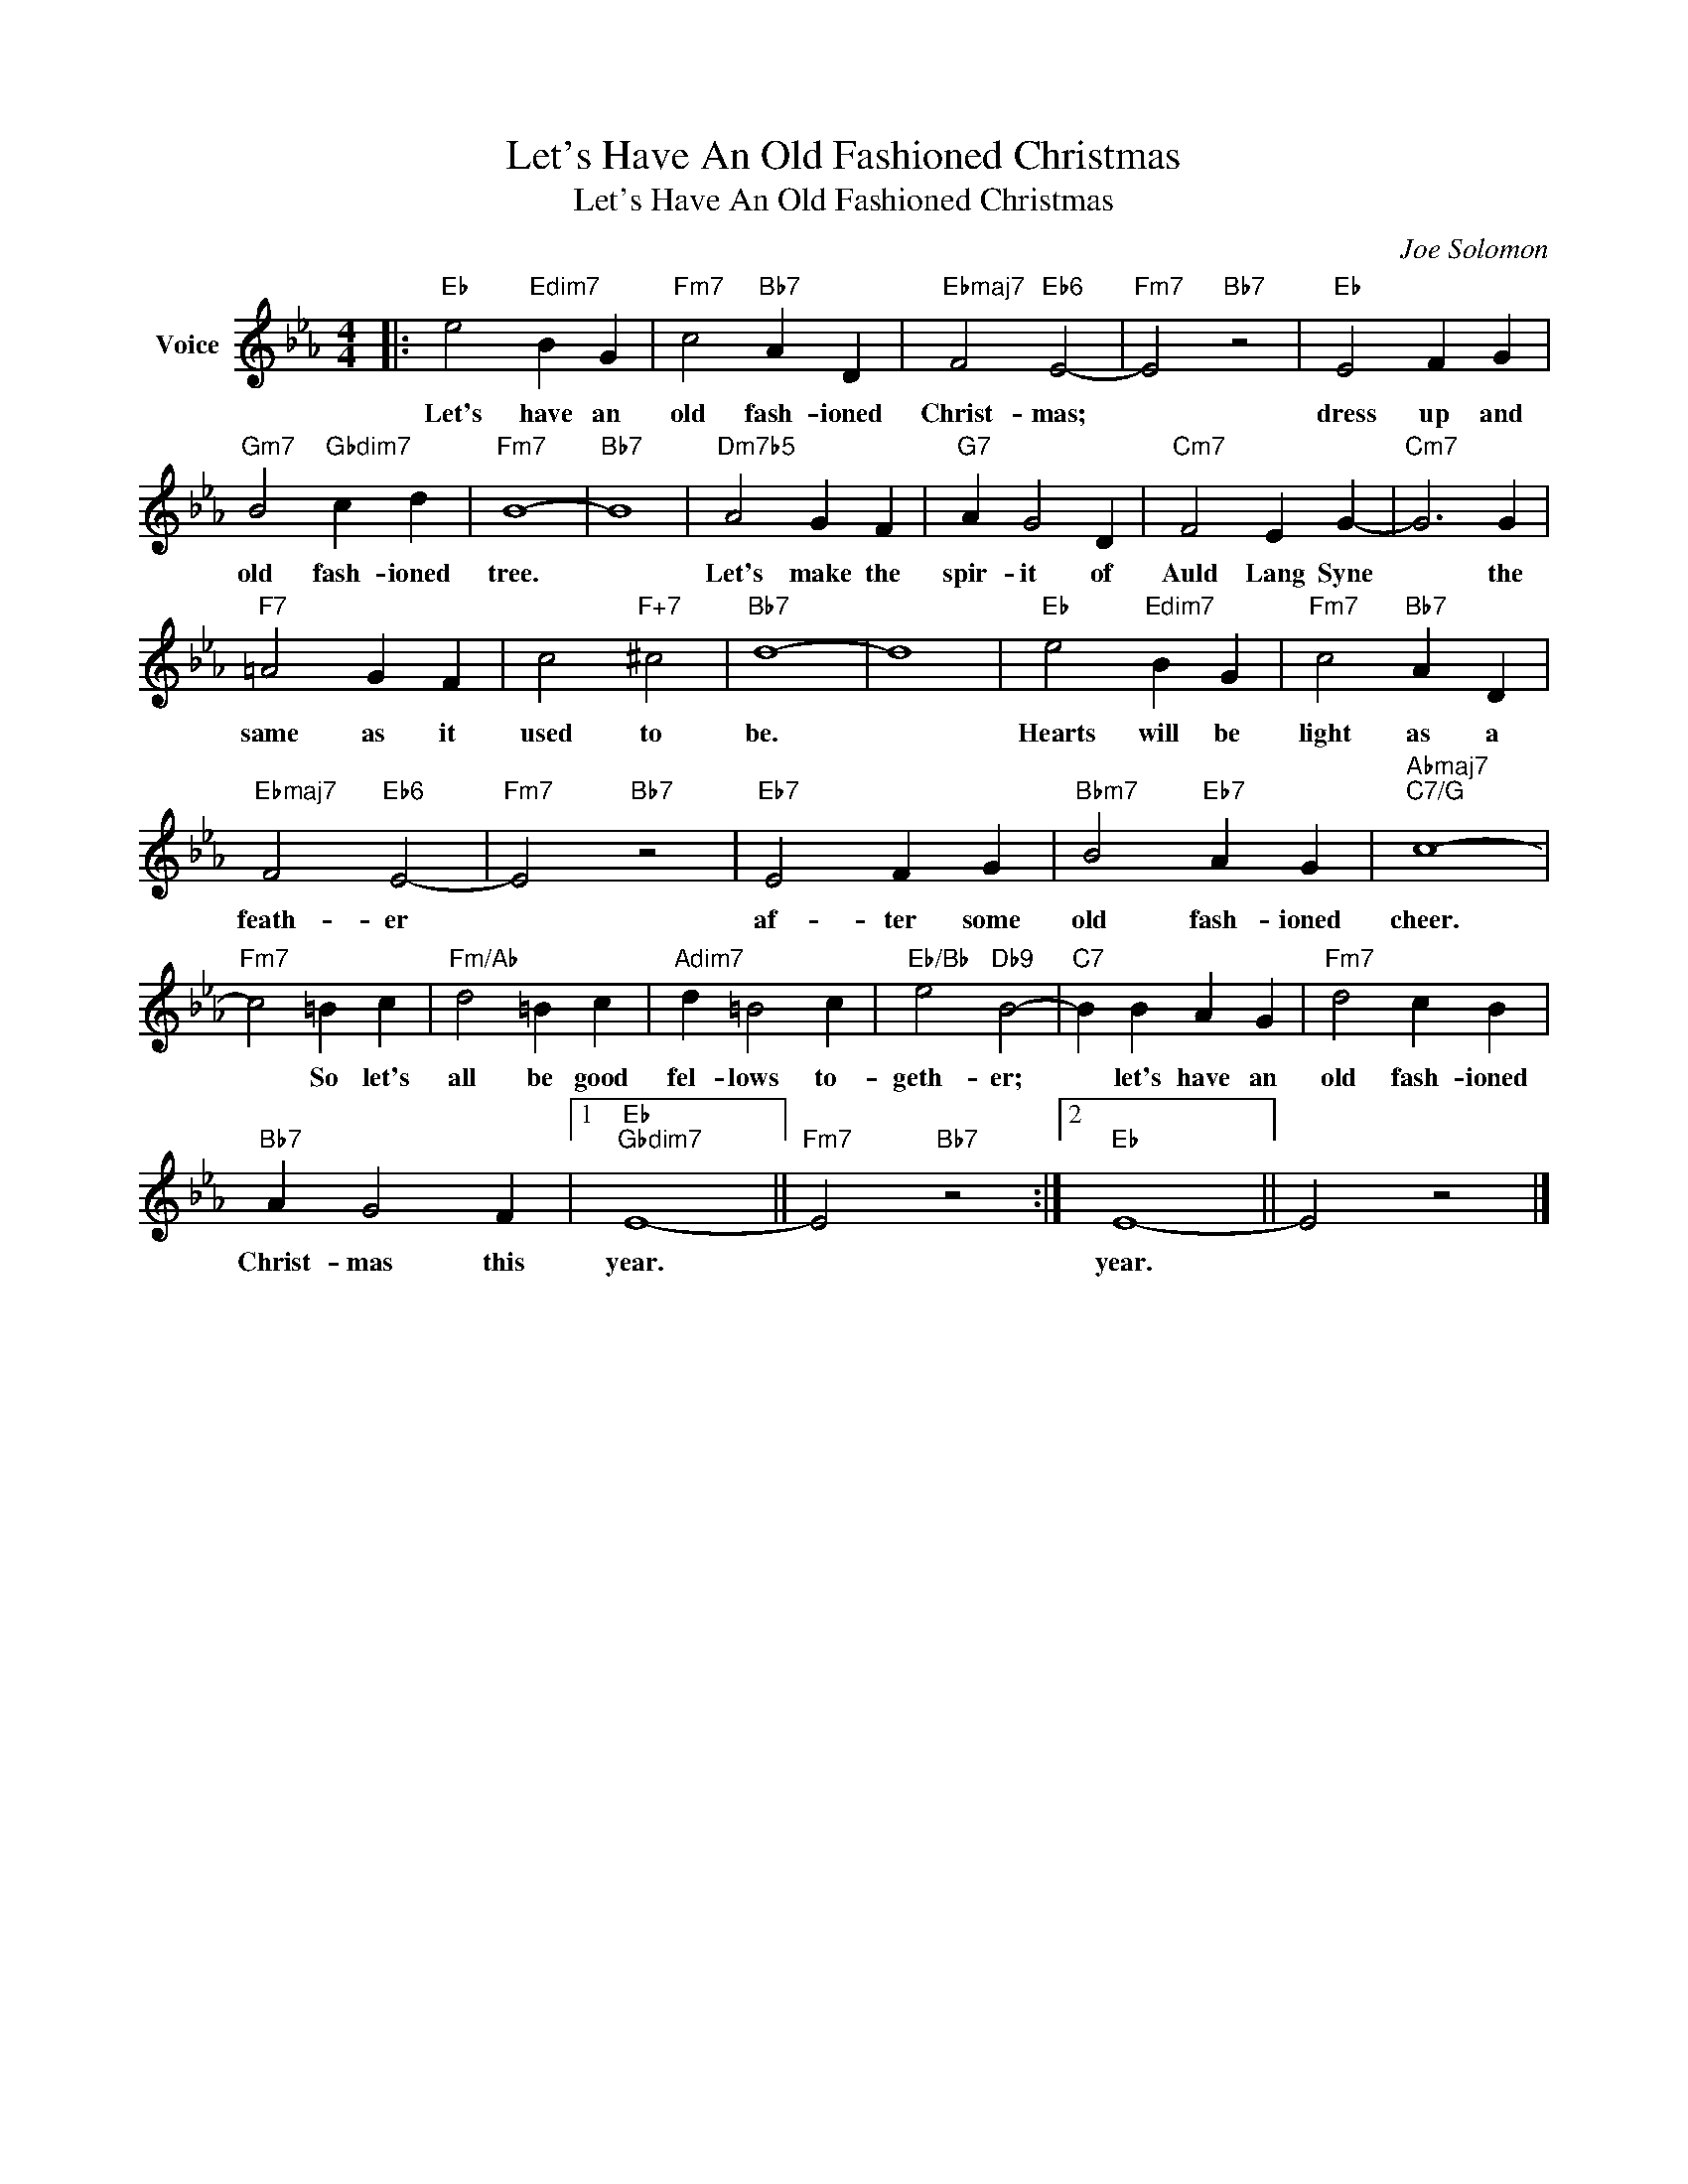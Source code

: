 X:1
T:Let's Have An Old Fashioned Christmas
T:Let's Have An Old Fashioned Christmas
C:Joe Solomon
Z:All Rights Reserved
L:1/4
M:4/4
K:Eb
V:1 treble nm="Voice"
%%MIDI program 52
V:1
|:"Eb" e2"Edim7" B G |"Fm7" c2"Bb7" A D |"Ebmaj7" F2"Eb6" E2- |"Fm7" E2"Bb7" z2 |"Eb" E2 F G | %5
w: Let's have an|old fash- ioned|Christ- mas;||dress up and|
"Gm7" B2"Gbdim7" c d |"Fm7" B4- |"Bb7" B4 |"Dm7b5" A2 G F |"G7" A G2 D |"Cm7" F2 E G- |"Cm7" G3 G | %12
w: old fash- ioned|tree.||Let's make the|spir- it of|Auld Lang Syne|* the|
"F7" =A2 G F | c2"F+7" ^c2 |"Bb7" d4- | d4 |"Eb" e2"Edim7" B G |"Fm7" c2"Bb7" A D | %18
w: same as it|used to|be.||Hearts will be|light as a|
"Ebmaj7" F2"Eb6" E2- |"Fm7" E2"Bb7" z2 |"Eb7" E2 F G |"Bbm7" B2"Eb7" A G |"Abmaj7""C7/G" c4- | %23
w: feath- er||af- ter some|old fash- ioned|cheer.|
"Fm7" c2 =B c |"Fm/Ab" d2 =B c |"Adim7" d =B2 c |"Eb/Bb" e2"Db9" B2- |"C7" B B A G |"Fm7" d2 c B | %29
w: * So let's|all be good|fel- lows to-|geth- er;|* let's have an|old fash- ioned|
"Bb7" A G2 F |1"Eb""Gbdim7" E4- ||"Fm7" E2"Bb7" z2 :|2"Eb" E4- || E2 z2 |] %34
w: Christ- mas this|year.||year.||

